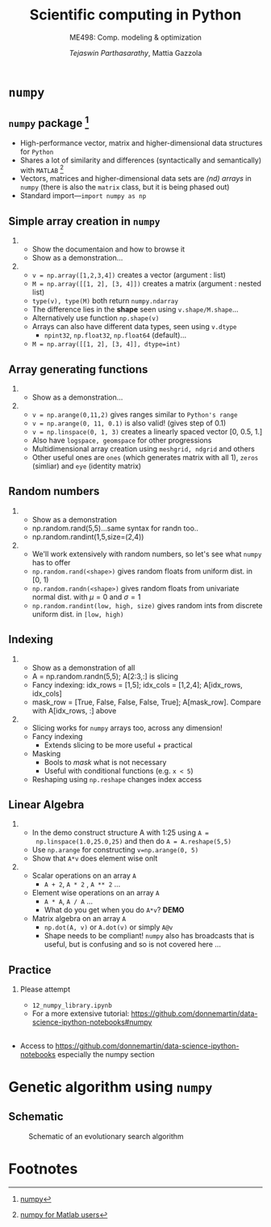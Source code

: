 #+TITLE: Scientific computing in Python
#+AUTHOR: /Tejaswin Parthasarathy/, Mattia Gazzola
#+SUBTITLE: ME498: Comp. modeling & optimization
#+BEAMER_FRAME_LEVEL: 2
# #+BEAMER_HEADER: \institute[INST]{Institute\\\url{http://www.institute.edu}}
# #+BEAMER_HEADER: \titlegraphic{\includegraphics[height=1.5cm]{test}}

#+startup: beamer
#+LATEX_CLASS: beamer
#+LATEX_CLASS_OPTIONS: [presentation]
#+LATEX_HEADER:\usetheme[progressbar=frametitle,block=fill]{metropolis}
#+OPTIONS:   H:2 num:t toc:nil ::t |:t ^:{} -:t f:t *:t <:t
#+OPTIONS:   tex:t d:nil todo:t pri:nil tags:nil
#+COLUMNS: %45ITEM %10BEAMER_ENV(Env) %10BEAMER_ACT(Act) %4BEAMER_COL(Col) %8BEAMER_OPT(Opt)

* ~numpy~
** ~numpy~ package [fn:1]
  - High-performance vector, matrix and higher-dimensional data structures for
    ~Python~
  - Shares a lot of similarity and differences (syntactically and semantically)
    with ~MATLAB~ [fn:2]
  - Vectors, matrices and higher-dimensional data sets are /(nd) arrays/ in ~numpy~
    (there is also the ~matrix~ class, but it is being phased out)
  - Standard import---~import numpy as np~
** Simple array creation in ~numpy~
***                                                                  :B_note:
	:PROPERTIES:
	:BEAMER_env: note
	:END:
	- Show the documentaion and how to browse it
	- Show as a demonstration...
***                                                         :B_ignoreheading:
	:PROPERTIES:
	:BEAMER_env: ignoreheading
	:END:
	- ~v = np.array([1,2,3,4])~ creates a vector (argument : list)
	- ~M = np.array([[1, 2], [3, 4]])~ creates a matrix (argument : nested list)
	- ~type(v), type(M)~ both return ~numpy.ndarray~
	- The difference lies in the *shape* seen using ~v.shape/M.shape~...
	- Alternatively use function ~np.shape(v)~
	- Arrays can also have different data types, seen using ~v.dtype~
	  - ~npint32~, ~np.float32~, ~np.float64~ (default)...
	- ~M = np.array([[1, 2], [3, 4]], dtype=int)~
** Array generating functions
***                                                                  :B_note:
	:PROPERTIES:
	:BEAMER_env: note
	:END:
	- Show as a demonstration...
***                                                         :B_ignoreheading:
	:PROPERTIES:
	:BEAMER_env: ignoreheading
	:END:
	- ~v = np.arange(0,11,2)~ gives ranges similar to ~Python's range~
	- ~v = np.arange(0, 11, 0.1)~ is also valid! (gives step of 0.1)
	- ~v = np.linspace(0, 1, 3)~ creates a linearly spaced vector [0, 0.5, 1.]
	- Also have ~logspace, geomspace~ for other progressions
	- Multidimensional array creation using ~meshgrid, ndgrid~ and others
	- Other useful ones are ~ones~ (which generates matrix with all 1), ~zeros~
      (simliar) and ~eye~ (identity matrix)

** Random numbers
***                                                                  :B_note:
	:PROPERTIES:
	:BEAMER_env: note
	:END:
	- Show as a demonstration
	- np.random.rand(5,5)...same syntax for randn too..
	- np.random.randint(1,5,size=(2,4))
***                                                         :B_ignoreheading:
	:PROPERTIES:
	:BEAMER_env: ignoreheading
	:END:
	- We'll work extensively with random numbers, so let's see what ~numpy~ has
      to offer
	- ~np.random.rand(<shape>)~ gives random floats from uniform dist. in [0, 1)
	- ~np.random.randn(<shape>)~ gives random floats from univariate normal
      dist. with \(\mu = 0\) and \(\sigma = 1\)
	- ~np.random.randint(low, high, size)~ gives random ints from discrete uniform dist.
      in ~[low, high)~
** Indexing
***                                                                  :B_note:
	:PROPERTIES:
	:BEAMER_env: note
	:END:
	- Show as a demonstration of all
	- A = np.random.randn(5,5); A[2:3,:] is slicing
	- Fancy indexing: idx_rows = [1,5]; idx_cols = [1,2,4]; A[idx_rows, idx_cols]
	- mask_row = [True, False, False, False, True]; A[mask_row]. Compare with
      A[idx_rows, :] above
***                                                         :B_ignoreheading:
	:PROPERTIES:
	:BEAMER_env: ignoreheading
	:END:
	- Slicing works for ~numpy~ arrays too, across any dimension!
	- Fancy indexing
	  - Extends slicing to be more useful + practical
	- Masking
	  - Bools to /mask/ what is not necessary
	  - Useful with conditional functions (e.g. ~x < 5~)
	- Reshaping using ~np.reshape~ changes index access

** Linear Algebra
***                                                                  :B_note:
	:PROPERTIES:
	:BEAMER_env: note
	:END:
	- In the demo construct structure A with 1:25 using ~A =
      np.linspace(1.0,25.0,25)~ and then do ~A = A.reshape(5,5)~
	- Use ~np.arange~ for constructing ~v=np.arange(0, 5)~
	- Show that ~A*v~ does element wise onlt

***                                                         :B_ignoreheading:
	:PROPERTIES:
	:BEAMER_env: ignoreheading
	:END:
	- Scalar operations on an array ~A~
	  - ~A + 2~, ~A * 2~ , ~A ** 2~ ...
	- Element wise operations on an array ~A~
	  + ~A * A~, ~A / A~ ...
	  + What do you get when you do ~A*v~? *DEMO*
	- Matrix algebra on an array ~A~
	  + ~np.dot(A, v)~ or ~A.dot(v)~ or simply ~A@v~
	  + Shape needs to be compliant! ~numpy~ also has broadcasts that is useful,
        but is confusing and so is not covered here ...

** Practice
*** Please attempt                                                  :B_block:
	:PROPERTIES:
	:BEAMER_env: block
	:END:
	- =12_numpy_library.ipynb=
	- For a more extensive tutorial: https://github.com/donnemartin/data-science-ipython-notebooks#numpy
**                                                                   :B_note:
   :PROPERTIES:
   :BEAMER_env: note
   :END:
- Access to https://github.com/donnemartin/data-science-ipython-notebooks
  especially the numpy section

* Genetic algorithm using ~numpy~
** Schematic
#+LATEX: \footnotesize
#+CAPTION: Schematic of an evolutionary search algorithm
#+ATTR_LATEX: :width 1.0\textwidth
[[file:images/ga_schematic.png]]
* Footnotes

[fn:2] [[https://docs.scipy.org/doc/numpy/user/numpy-for-matlab-users.html][numpy for Matlab users]]

[fn:1] [[https://www.numpy.org/][numpy]]
